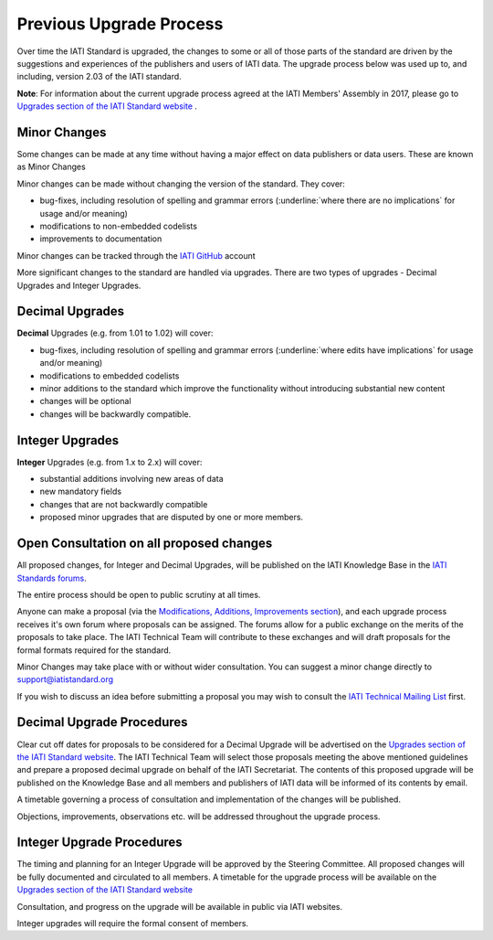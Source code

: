 Previous Upgrade Process
========

Over time the IATI Standard is upgraded, the changes to some or all of those parts of the standard are driven by the suggestions and experiences of the publishers and users of IATI data. The upgrade process below was used up to, and including, version 2.03 of the IATI standard.

**Note**: For information about the current upgrade process agreed at the IATI Members' Assembly in 2017, please go to `Upgrades section of the IATI Standard website <http://iatistandard.org/upgrades>`__ .


Minor Changes
~~~~~~~~~~~~~

Some changes can be made at any time without having a major effect on
data publishers or data users. These are known as Minor Changes

Minor changes can be made without changing the version of the standard.
They cover:

-  bug-fixes, including resolution of spelling and grammar errors (:underline:`where there are no implications` for usage and/or meaning)

-  modifications to non-embedded codelists

-  improvements to documentation

Minor changes can be tracked through the `IATI GitHub <https://github.com/IATI>`__ account


More significant changes to the standard are handled via upgrades.
There are two types of upgrades - Decimal Upgrades and Integer Upgrades.

Decimal Upgrades
~~~~~~~~~~~~~~~~

**Decimal** Upgrades (e.g. from 1.01 to 1.02) will cover:

-  bug-fixes, including resolution of spelling and grammar errors (:underline:`where edits have implications` for usage and/or meaning)

-  modifications to embedded codelists

-  minor additions to the standard which improve the functionality
   without introducing substantial new content

-  changes will be optional

-  changes will be backwardly compatible.

Integer Upgrades
~~~~~~~~~~~~~~~~

**Integer** Upgrades (e.g. from 1.x to 2.x) will cover:

-  substantial additions involving new areas of data

-  new mandatory fields

-  changes that are not backwardly compatible

-  proposed minor upgrades that are disputed by one or more members.


Open Consultation on all proposed changes
~~~~~~~~~~~~~~~~~~~~~~~~~~~~~~~~~~~~~~~~~

All proposed changes, for Integer and Decimal Upgrades, will be published on the
IATI Knowledge Base in the `IATI Standards forums <http://support.iatistandard.org/categories/20001338-The-IATI-Standards>`_.

The entire process should be open to public scrutiny at all times.

Anyone can make a proposal (via the `Modifications, Additions, Improvements section <http://support.iatistandard.org/forums/20020808-modifications-additions-improvements>`_), and each upgrade process receives it's own forum where proposals can be assigned. The forums allow for a public exchange on the merits of the proposals to take place. The IATI Technical Team will
contribute to these exchanges and will draft proposals for the formal formats required for the standard.

Minor Changes may take place with or without wider consultation. You can
suggest a minor change directly to support@iatistandard.org

If you wish to discuss an idea before submitting a proposal you may wish to consult the `IATI Technical Mailing List <http://wiki.iatistandard.org/community/mailing_list>`_ first.


Decimal Upgrade Procedures
~~~~~~~~~~~~~~~~~~~~~~~~~~

Clear cut off dates for proposals to be considered for a Decimal Upgrade
will be advertised on the `Upgrades section of the IATI Standard website <http://iatistandard.org/upgrades>`__.
The IATI Technical Team will select those proposals meeting
the above mentioned guidelines and prepare a proposed decimal upgrade on behalf of the IATI Secretariat.
The contents of this proposed upgrade will be published on the Knowledge
Base and all members and publishers of IATI data will be informed of
its contents by email.

A timetable governing a process of consultation and implementation of
the changes will be published.

Objections, improvements, observations etc. will be addressed throughout
the upgrade process.

Integer Upgrade Procedures
~~~~~~~~~~~~~~~~~~~~~~~~~~

The timing and planning for an Integer Upgrade will be approved by the
Steering Committee. All proposed changes will be fully documented and
circulated to all members. A timetable for the upgrade process will
be available on the `Upgrades section of the IATI Standard website <http://iatistandard.org/upgrades>`__

Consultation, and progress on the upgrade will be available in public via
IATI websites.

Integer upgrades will require the formal consent of members.
